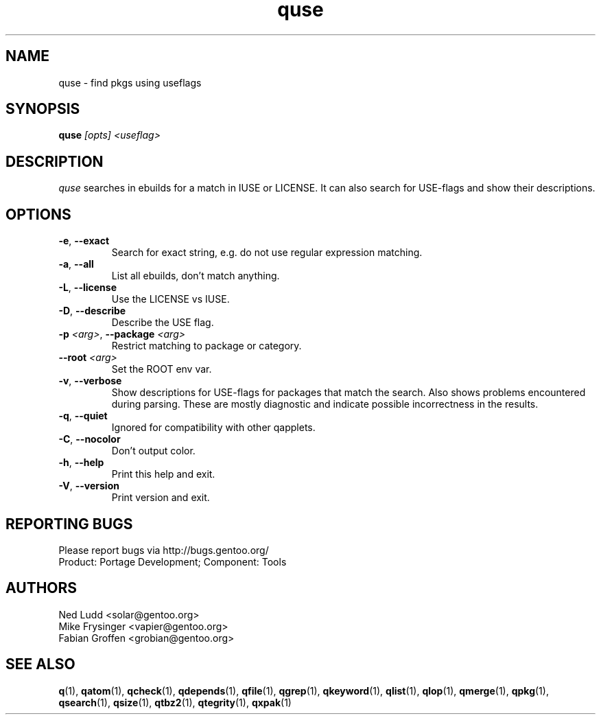 .\" generated by mkman.py, please do NOT edit!
.TH quse "1" "May 2019" "Gentoo Foundation" "quse"
.SH NAME
quse \- find pkgs using useflags
.SH SYNOPSIS
.B quse
\fI[opts] <useflag>\fR
.SH DESCRIPTION
\fIquse\fR searches in ebuilds for a match in IUSE or LICENSE.
It can also search for USE-flags and show their descriptions.
.SH OPTIONS
.TP
\fB\-e\fR, \fB\-\-exact\fR
Search for exact string, e.g.\ do not use regular expression matching.
.TP
\fB\-a\fR, \fB\-\-all\fR
List all ebuilds, don't match anything.
.TP
\fB\-L\fR, \fB\-\-license\fR
Use the LICENSE vs IUSE.
.TP
\fB\-D\fR, \fB\-\-describe\fR
Describe the USE flag.
.TP
\fB\-p\fR \fI<arg>\fR, \fB\-\-package\fR \fI<arg>\fR
Restrict matching to package or category.
.TP
\fB\-\-root\fR \fI<arg>\fR
Set the ROOT env var.
.TP
\fB\-v\fR, \fB\-\-verbose\fR
Show descriptions for USE-flags for packages that match the search.
Also shows problems encountered during parsing.  These are mostly
diagnostic and indicate possible incorrectness in the results.
.TP
\fB\-q\fR, \fB\-\-quiet\fR
Ignored for compatibility with other qapplets.
.TP
\fB\-C\fR, \fB\-\-nocolor\fR
Don't output color.
.TP
\fB\-h\fR, \fB\-\-help\fR
Print this help and exit.
.TP
\fB\-V\fR, \fB\-\-version\fR
Print version and exit.

.SH "REPORTING BUGS"
Please report bugs via http://bugs.gentoo.org/
.br
Product: Portage Development; Component: Tools
.SH AUTHORS
.nf
Ned Ludd <solar@gentoo.org>
Mike Frysinger <vapier@gentoo.org>
Fabian Groffen <grobian@gentoo.org>
.fi
.SH "SEE ALSO"
.BR q (1),
.BR qatom (1),
.BR qcheck (1),
.BR qdepends (1),
.BR qfile (1),
.BR qgrep (1),
.BR qkeyword (1),
.BR qlist (1),
.BR qlop (1),
.BR qmerge (1),
.BR qpkg (1),
.BR qsearch (1),
.BR qsize (1),
.BR qtbz2 (1),
.BR qtegrity (1),
.BR qxpak (1)
